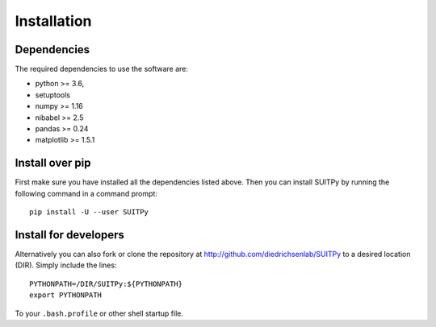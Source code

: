 Installation
============

Dependencies
------------

The required dependencies to use the software are:

* python >= 3.6,
* setuptools
* numpy >= 1.16
* nibabel >= 2.5
* pandas >= 0.24
* matplotlib >= 1.5.1

Install over pip
----------------

First make sure you have installed all the dependencies listed above.
Then you can install SUITPy by running the following command in
a command prompt::

    pip install -U --user SUITPy

Install for developers
---------------------- 

Alternatively you can also fork or clone the repository at http://github.com/diedrichsenlab/SUITPy to a desired location (DIR). Simply include the lines::

    PYTHONPATH=/DIR/SUITPy:${PYTHONPATH}
    export PYTHONPATH 

To your ``.bash.profile`` or other shell startup file. 